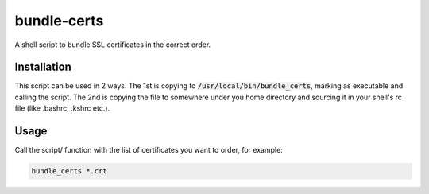 bundle-certs
############

A shell script to bundle SSL certificates in the correct order.

Installation
------------

This script can be used in 2 ways. The 1st is copying to
:code:`/usr/local/bin/bundle_certs`, marking as executable and calling the
script. The 2nd is copying the file to somewhere under you home directory and
sourcing it in your shell's rc file (like .bashrc, .kshrc etc.).

Usage
-----

Call the script/ function with the list of certificates you want to order, for
example:

.. code:: shell

    bundle_certs *.crt
